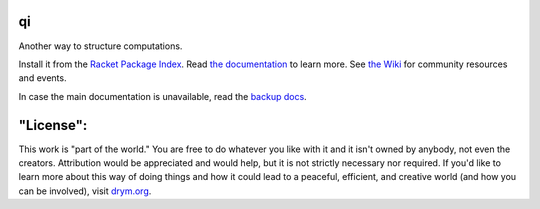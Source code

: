 .. image:: https://github.com/countvajhula/qi/actions/workflows/test.yml/badge.svg
    :target: https://github.com/countvajhula/qi/actions/workflows/test.yml

.. image:: https://coveralls.io/repos/github/countvajhula/qi/badge.svg?branch=main
    :target: https://coveralls.io/github/countvajhula/qi?branch=main

.. image:: https://img.shields.io/badge/documentation-%E2%98%AF-blue
    :target: https://docs.racket-lang.org/qi/index.html

.. image:: https://img.shields.io/badge/wiki-%E2%98%AF-yellowgreen
    :target: https://github.com/countvajhula/qi/wiki

qi
===
Another way to structure computations.

Install it from the `Racket Package Index <https://pkgs.racket-lang.org/package/qi>`_.
Read `the documentation <https://docs.racket-lang.org/qi/index.html>`_ to learn more. See `the Wiki <https://github.com/countvajhula/qi/wiki>`_ for community resources and events.

In case the main documentation is unavailable, read the `backup docs <https://countvajhula.github.io/qi/>`_.

"License":
==========
This work is "part of the world." You are free to do whatever you like with it and it isn't owned by anybody, not even the creators. Attribution would be appreciated and would help, but it is not strictly necessary nor required. If you'd like to learn more about this way of doing things and how it could lead to a peaceful, efficient, and creative world (and how you can be involved), visit `drym.org <https://drym.org>`_.
